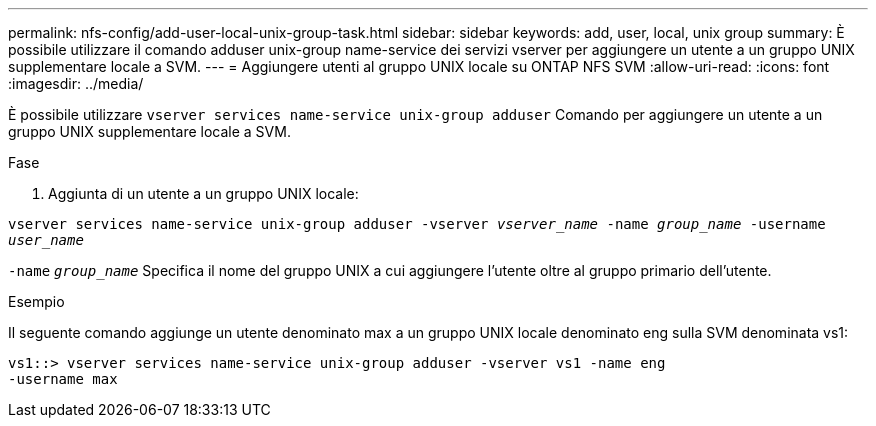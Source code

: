 ---
permalink: nfs-config/add-user-local-unix-group-task.html 
sidebar: sidebar 
keywords: add, user, local, unix group 
summary: È possibile utilizzare il comando adduser unix-group name-service dei servizi vserver per aggiungere un utente a un gruppo UNIX supplementare locale a SVM. 
---
= Aggiungere utenti al gruppo UNIX locale su ONTAP NFS SVM
:allow-uri-read: 
:icons: font
:imagesdir: ../media/


[role="lead"]
È possibile utilizzare `vserver services name-service unix-group adduser` Comando per aggiungere un utente a un gruppo UNIX supplementare locale a SVM.

.Fase
. Aggiunta di un utente a un gruppo UNIX locale:


`vserver services name-service unix-group adduser -vserver _vserver_name_ -name _group_name_ -username _user_name_`

`-name` `_group_name_` Specifica il nome del gruppo UNIX a cui aggiungere l'utente oltre al gruppo primario dell'utente.

.Esempio
Il seguente comando aggiunge un utente denominato max a un gruppo UNIX locale denominato eng sulla SVM denominata vs1:

[listing]
----
vs1::> vserver services name-service unix-group adduser -vserver vs1 -name eng
-username max
----
